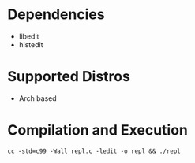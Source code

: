 * Dependencies
- libedit
- histedit

* Supported Distros
- Arch based

* Compilation and Execution
#+BEGIN_SRC shell
   cc -std=c99 -Wall repl.c -ledit -o repl && ./repl
#+END_SRC 
